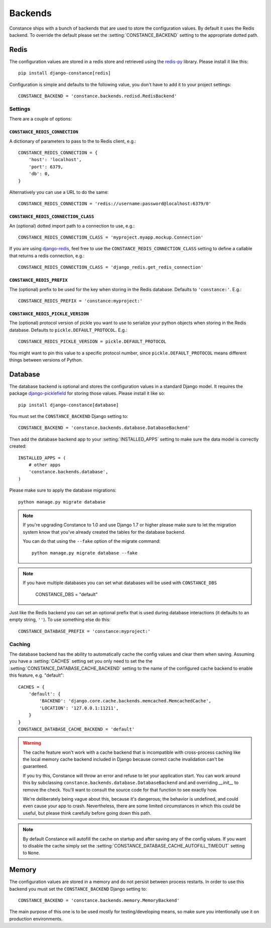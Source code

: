 .. _backends:

.. highlight:: python

Backends
========

Constance ships with a bunch of backends that are used to store the
configuration values. By default it uses the Redis backend. To override
the default please set the :setting:`CONSTANCE_BACKEND` setting to the appropriate
dotted path.

Redis
-----

The configuration values are stored in a redis store and retrieved using the
`redis-py`_ library. Please install it like this::

  pip install django-constance[redis]

Configuration is simple and defaults to the following value, you don't have
to add it to your project settings::

    CONSTANCE_BACKEND = 'constance.backends.redisd.RedisBackend'

.. _`redis-py`: https://pypi.python.org/pypi/redis

Settings
^^^^^^^^

There are a couple of options:

``CONSTANCE_REDIS_CONNECTION``
~~~~~~~~~~~~~~~~~~~~~~~~~~~~~~

A dictionary of parameters to pass to the to Redis client, e.g.::

    CONSTANCE_REDIS_CONNECTION = {
        'host': 'localhost',
        'port': 6379,
        'db': 0,
    }

Alternatively you can use a URL to do the same::

    CONSTANCE_REDIS_CONNECTION = 'redis://username:password@localhost:6379/0'

``CONSTANCE_REDIS_CONNECTION_CLASS``
~~~~~~~~~~~~~~~~~~~~~~~~~~~~~~~~~~~~

An (optional) dotted import path to a connection to use, e.g.::

    CONSTANCE_REDIS_CONNECTION_CLASS = 'myproject.myapp.mockup.Connection'

If you are using `django-redis <http://niwinz.github.io/django-redis/latest/>`_,
feel free to use the ``CONSTANCE_REDIS_CONNECTION_CLASS`` setting to define
a callable that returns a redis connection, e.g.::

    CONSTANCE_REDIS_CONNECTION_CLASS = 'django_redis.get_redis_connection'

``CONSTANCE_REDIS_PREFIX``
~~~~~~~~~~~~~~~~~~~~~~~~~~

The (optional) prefix to be used for the key when storing in the Redis
database. Defaults to ``'constance:'``. E.g.::

    CONSTANCE_REDIS_PREFIX = 'constance:myproject:'

``CONSTANCE_REDIS_PICKLE_VERSION``
~~~~~~~~~~~~~~~~~~~~~~~~~~~~~~~~~~

The (optional) protocol version of pickle you want to use to serialize your python
objects when storing in the Redis database. Defaults to ``pickle.DEFAULT_PROTOCOL``. E.g.::

    CONSTANCE_REDIS_PICKLE_VERSION = pickle.DEFAULT_PROTOCOL

You might want to pin this value to a specific protocol number, since ``pickle.DEFAULT_PROTOCOL``
means different things between versions of Python.

Database
--------

The database backend is optional and stores the configuration values in a
standard Django model. It requires the package `django-picklefield`_ for
storing those values. Please install it like so::

  pip install django-constance[database]

You must set the ``CONSTANCE_BACKEND`` Django setting to::

    CONSTANCE_BACKEND = 'constance.backends.database.DatabaseBackend'

Then add the database backend app to your :setting:`INSTALLED_APPS` setting to
make sure the data model is correctly created::

    INSTALLED_APPS = (
        # other apps
        'constance.backends.database',
    )

Please make sure to apply the database migrations::

    python manage.py migrate database

.. note:: If you're upgrading Constance to 1.0 and use Django 1.7 or higher
          please make sure to let the migration system know that you've
          already created the tables for the database backend.

          You can do that using the ``--fake`` option of the migrate command::

              python manage.py migrate database --fake

.. note:: If you have multiple databases you can set what databases
          will be used with ``CONSTANCE_DBS``

              CONSTANCE_DBS = "default"

Just like the Redis backend you can set an optional prefix that is used during
database interactions (it defaults to an empty string, ``''``). To use
something else do this::

    CONSTANCE_DATABASE_PREFIX = 'constance:myproject:'

Caching
^^^^^^^

The database backend has the ability to automatically cache the config
values and clear them when saving. Assuming you have a :setting:`CACHES`
setting set you only need to set the the
:setting:`CONSTANCE_DATABASE_CACHE_BACKEND` setting to the name of the
configured cache backend to enable this feature, e.g. "default"::

    CACHES = {
        'default': {
            'BACKEND': 'django.core.cache.backends.memcached.MemcachedCache',
            'LOCATION': '127.0.0.1:11211',
        }
    }
    CONSTANCE_DATABASE_CACHE_BACKEND = 'default'

.. warning:: The cache feature won't work with a cache backend that is
             incompatible with cross-process caching like the local memory
             cache backend included in Django because correct cache
             invalidation can't be guaranteed.

             If you try this, Constance will throw an error and refuse
             to let your application start. You can work around this by
             subclassing ``constance.backends.database.DatabaseBackend``
             and and overriding `__init__` to remove the check. You'll
             want to consult the source code for that function to see
             exactly how.

             We're deliberately being vague about this, because it's
             dangerous; the behavior is undefined, and could even cause
             your app to crash. Nevertheless, there are some limited
             circumstances in which this could be useful, but please
             think carefully before going down this path.

.. note:: By default Constance will autofill the cache on startup and after
          saving any of the config values. If you want to disable the cache
          simply set the :setting:`CONSTANCE_DATABASE_CACHE_AUTOFILL_TIMEOUT`
          setting to ``None``.

.. _django-picklefield: http://pypi.python.org/pypi/django-picklefield/

Memory
------

The configuration values are stored in a memory and do not persist between process
restarts. In order to use this backend you must set the ``CONSTANCE_BACKEND``
Django setting to::

    CONSTANCE_BACKEND = 'constance.backends.memory.MemoryBackend'

The main purpose of this one is to be used mostly for testing/developing means,
so make sure you intentionally use it on production environments.

